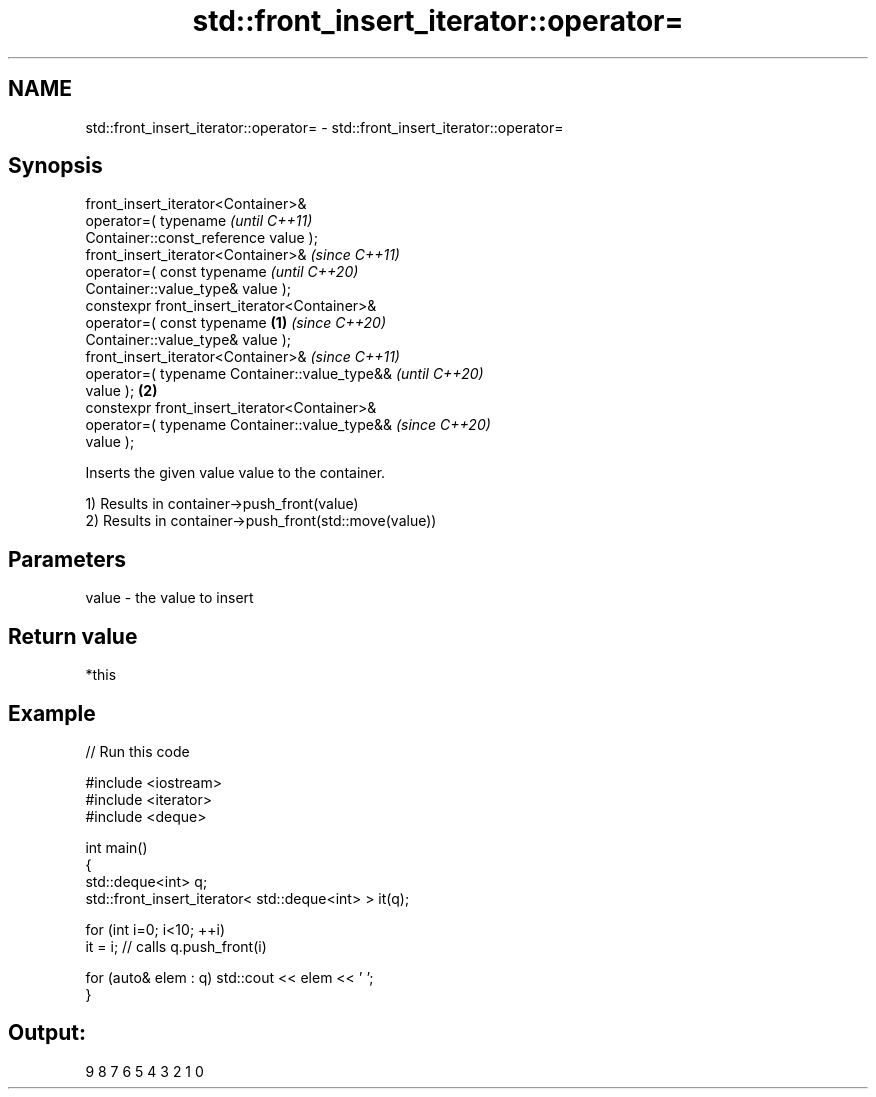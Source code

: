 .TH std::front_insert_iterator::operator= 3 "2021.11.17" "http://cppreference.com" "C++ Standard Libary"
.SH NAME
std::front_insert_iterator::operator= \- std::front_insert_iterator::operator=

.SH Synopsis
   front_insert_iterator<Container>&
       operator=( typename                                  \fI(until C++11)\fP
   Container::const_reference value );
   front_insert_iterator<Container>&                        \fI(since C++11)\fP
       operator=( const typename                            \fI(until C++20)\fP
   Container::value_type& value );
   constexpr front_insert_iterator<Container>&
       operator=( const typename                    \fB(1)\fP     \fI(since C++20)\fP
   Container::value_type& value );
   front_insert_iterator<Container>&                                      \fI(since C++11)\fP
       operator=( typename Container::value_type&&                        \fI(until C++20)\fP
   value );                                             \fB(2)\fP
   constexpr front_insert_iterator<Container>&
       operator=( typename Container::value_type&&                        \fI(since C++20)\fP
   value );

   Inserts the given value value to the container.

   1) Results in container->push_front(value)
   2) Results in container->push_front(std::move(value))

.SH Parameters

   value - the value to insert

.SH Return value

   *this

.SH Example


// Run this code

 #include <iostream>
 #include <iterator>
 #include <deque>

 int main()
 {
     std::deque<int> q;
     std::front_insert_iterator< std::deque<int> > it(q);

     for (int i=0; i<10; ++i)
         it = i; // calls q.push_front(i)

     for (auto& elem : q) std::cout << elem << ' ';
 }

.SH Output:

 9 8 7 6 5 4 3 2 1 0
